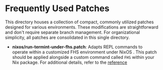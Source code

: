 * Frequently Used Patches

This directory houses a collection of compact, commonly utilized
patches designed for various environments. These modifications are
straightforward and don't require separate branch management. For
organizational simplicity, all patches are consolidated in this single
directory.

- *nixos/run-termint-under-fhs.patch*: Adapts REPL commands to operate
  within a customized FHS environment under NixOS . This patch should
  be applied alongside a custom command called ~FHS~ within your Nix
  package. For additional details, refer to the
  [[https://ryantm.github.io/nixpkgs/builders/special/fhs-environments/][reference]]
